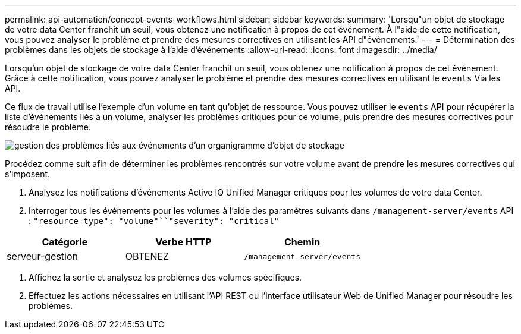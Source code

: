---
permalink: api-automation/concept-events-workflows.html 
sidebar: sidebar 
keywords:  
summary: 'Lorsqu"un objet de stockage de votre data Center franchit un seuil, vous obtenez une notification à propos de cet événement. À l"aide de cette notification, vous pouvez analyser le problème et prendre des mesures correctives en utilisant les API d"événements.' 
---
= Détermination des problèmes dans les objets de stockage à l'aide d'événements
:allow-uri-read: 
:icons: font
:imagesdir: ../media/


[role="lead"]
Lorsqu'un objet de stockage de votre data Center franchit un seuil, vous obtenez une notification à propos de cet événement. Grâce à cette notification, vous pouvez analyser le problème et prendre des mesures correctives en utilisant le `events` Via les API.

Ce flux de travail utilise l'exemple d'un volume en tant qu'objet de ressource. Vous pouvez utiliser le `events` API pour récupérer la liste d'événements liés à un volume, analyser les problèmes critiques pour ce volume, puis prendre des mesures correctives pour résoudre le problème.

image::../media/handling-event-related-issues-of-a-storage-object-flowchart.gif[gestion des problèmes liés aux événements d'un organigramme d'objet de stockage]

Procédez comme suit afin de déterminer les problèmes rencontrés sur votre volume avant de prendre les mesures correctives qui s'imposent.

. Analysez les notifications d'événements Active IQ Unified Manager critiques pour les volumes de votre data Center.
. Interroger tous les événements pour les volumes à l'aide des paramètres suivants dans `/management-server/events` API : `"resource_type": "volume"``"severity": "critical"`


[cols="3*"]
|===
| Catégorie | Verbe HTTP | Chemin 


 a| 
serveur-gestion
 a| 
OBTENEZ
 a| 
`/management-server/events`

|===
. Affichez la sortie et analysez les problèmes des volumes spécifiques.
. Effectuez les actions nécessaires en utilisant l'API REST ou l'interface utilisateur Web de Unified Manager pour résoudre les problèmes.

